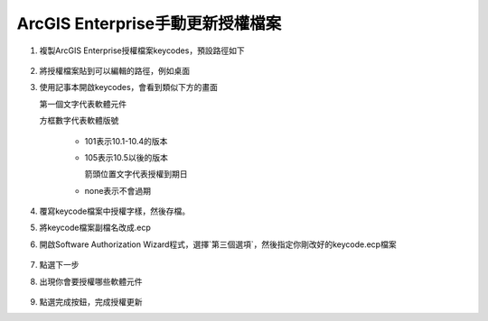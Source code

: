ArcGIS Enterprise手動更新授權檔案
=================================

1. 複製ArcGIS Enterprise授權檔案keycodes，預設路徑如下

    .. code-block:: 
       C:\\Program Files\\ESRI\\License10.5\\sysgen

2. 將授權檔案貼到可以編輯的路徑，例如桌面

3. 使用記事本開啟keycodes，會看到類似下方的畫面

   第一個文字代表軟體元件

   方框數字代表軟體版號

    -  101表示10.1-10.4的版本

    -  105表示10.5以後的版本

       箭頭位置文字代表授權到期日

    -  none表示不會過期

    |image0|

4. 覆寫keycode檔案中授權字樣，然後存檔。

5. 將keycode檔案副檔名改成.ecp

6. 開啟Software Authorization
   Wizard程式，選擇`第三個選項`，然後指定你剛改好的keycode.ecp檔案

    |image1|

7. 點選下一步

8. 出現你會要授權哪些軟體元件

    |image2|

9. 點選完成按鈕，完成授權更新

.. |image0| image:: ./手動更新授權檔案@enterprise/image1.png
   :width: 4.68964in
   :height: 2.23472in
.. |image1| image:: ./手動更新授權檔案@enterprise/image2.png
   :width: 3.61111in
   :height: 4.54845in
.. |image2| image:: ./手動更新授權檔案@enterprise/image3.png
   :width: 4.40040in
   :height: 2.30139in
